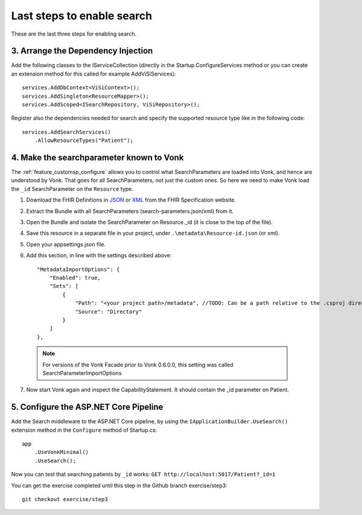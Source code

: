 Last steps to enable search
===========================

These are the last three steps for enabling search.

3. Arrange the Dependency Injection
-----------------------------------

Add the following classes to the IServiceCollection (directly in the Startup.ConfigureServices method or you can create an extension method for this called for example AddViSiServices):
::

    services.AddDbContext<ViSiContext>();
    services.AddSingleton<ResourceMapper>();
    services.AddScoped<ISearchRepository, ViSiRepository>();

Register also the dependencies needed for search and specify the supported resource type like in the following code:

::

    services.AddSearchServices()
        .AllowResourceTypes("Patient");

.. _addSearchParameters:

4. Make the searchparameter known to Vonk
-----------------------------------------

The :ref:`feature_customsp_configure` allows you to control what SearchParameters are loaded into Vonk, and hence are understood by Vonk. That goes for all SearchParameters, not just the custom ones. 
So here we need to make Vonk load the ``_id`` SearchParameter on the ``Resource`` type. 

#. Download the FHIR Definitions in `JSON <http://www.hl7.org/implement/standards/fhir/definitions.json.zip>`_ or `XML <http://www.hl7.org/implement/standards/fhir/definitions.xml.zip>`_ from the FHIR Specification website.
#. Extract the Bundle with all SearchParameters (search-parameters.json/xml) from it.
#. Open the Bundle and isolate the SearchParameter on Resource._id (it is close to the top of the file).
#. Save this resource in a separate file in your project, under ``.\metadata\Resource-id.json`` (or xml).
#. Open your appsettings.json file.
#. Add this section, in line with the settings described above::

    "MetadataImportOptions": {
        "Enabled": true,
        "Sets": [
            {
                "Path": "<your project path>/metadata", //TODO: Can be a path relative to the .csproj directory
                "Source": "Directory"
            }
        ]
    },

  .. note::
	
	   For versions of the Vonk Facade prior to Vonk 0.6.0.0, this setting was called SearchParameterImportOptions

7. Now start Vonk again and inspect the CapabilityStatement. It should contain the _id parameter on Patient.

5. Configure the ASP.NET Core Pipeline
--------------------------------------

Add the Search middleware to the ASP.NET Core pipeline, by using the ``IApplicationBuilder.UseSearch()`` extension method in the ``Configure`` method of Startup.cs:

::

    app
        .UseVonkMinimal()
        .UseSearch();


Now you can test that searching patients by ``_id`` works: ``GET http://localhost:5017/Patient?_id=1``

You can get the exercise completed until this step in the Github branch exercise/step3::

    git checkout exercise/step3
